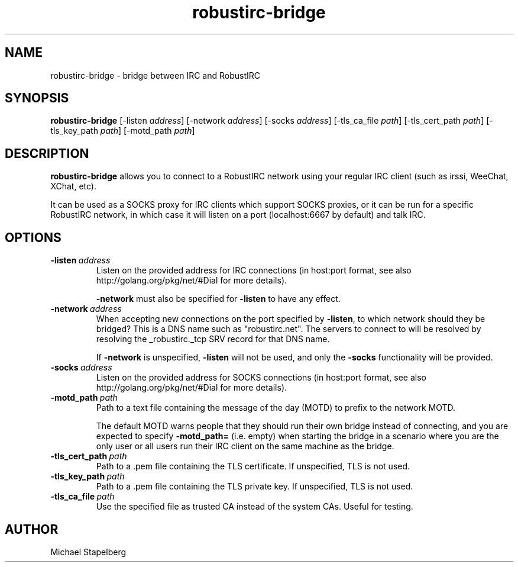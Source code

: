 .de Vb \" Begin verbatim text
.ft CW
.nf
.ne \\$1
..
.de Ve \" End verbatim text
.ft R
.fi
..

.TH robustirc-bridge 1 "JANUARY 2015" Linux "User Manuals"

.SH NAME
robustirc-bridge \- bridge between IRC and RobustIRC

.SH SYNOPSIS
.B robustirc-bridge
.RB [\|\-listen
.IR address \|]
.RB [\|\-network
.IR address \|]
.RB [\|\-socks
.IR address \|]
.RB [\|\-tls_ca_file
.IR path \|]
.RB [\|\-tls_cert_path
.IR path \|]
.RB [\|\-tls_key_path
.IR path \|]
.RB [\|\-motd_path
.IR path \|]

.SH DESCRIPTION
.B robustirc-bridge
allows you to connect to a RobustIRC network using your regular IRC client
(such as irssi, WeeChat, XChat, etc).

It can be used as a SOCKS proxy for IRC clients which support SOCKS proxies,
or it can be run for a specific RobustIRC network, in which case it will
listen on a port (localhost:6667 by default) and talk IRC.

.SH OPTIONS
.TP
.BI \-listen\  address \fR
Listen on the provided address for IRC connections (in host:port format, see
also http://golang.org/pkg/net/#Dial for more details).

\fB-network\fR must also be specified for \fB-listen\fR to have any effect.

.TP
.BI \-network\  address \fR
When accepting new connections on the port specified by \fB-listen\fR, to which
network should they be bridged? This is a DNS name such as "robustirc.net". The
servers to connect to will be resolved by resolving the _robustirc._tcp SRV
record for that DNS name.

If \fB-network\fR is unspecified, \fB-listen\fR will not be used, and only the
\fB-socks\fR functionality will be provided.

.TP
.BI \-socks\  address \fR
Listen on the provided address for SOCKS connections (in host:port format, see
also http://golang.org/pkg/net/#Dial for more details).

.TP
.BI \-motd_path\  path \fR
Path to a text file containing the message of the day (MOTD) to prefix to the
network MOTD.

The default MOTD warns people that they should run their own bridge instead of
connecting, and you are expected to specify \fB-motd_path=\fR (i.e. empty) when
starting the bridge in a scenario where you are the only user or all users run
their IRC client on the same machine as the bridge.

.TP
.BI \-tls_cert_path\  path \fR
Path to a .pem file containing the TLS certificate. If unspecified, TLS is not used.

.TP
.BI \-tls_key_path\  path \fR
Path to a .pem file containing the TLS private key. If unspecified, TLS is not used.

.TP
.BI \-tls_ca_file\  path \fR
Use the specified file as trusted CA instead of the system CAs. Useful for
testing.

.SH AUTHOR
Michael Stapelberg
